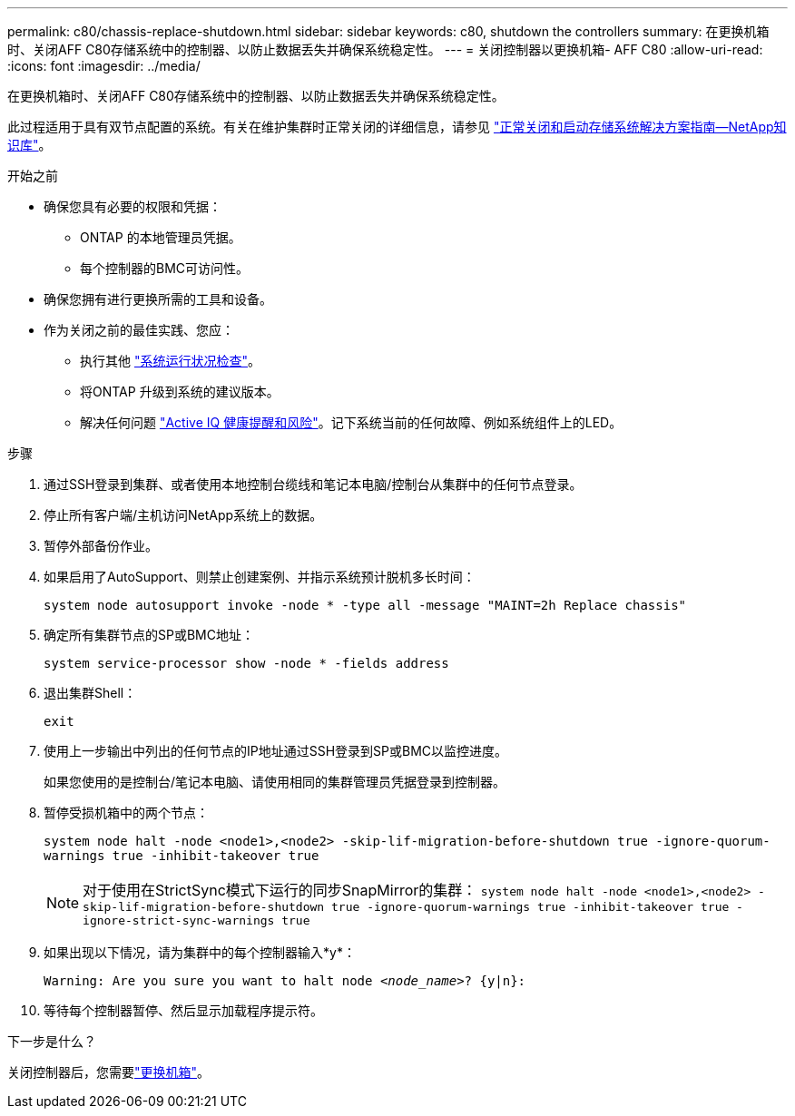 ---
permalink: c80/chassis-replace-shutdown.html 
sidebar: sidebar 
keywords: c80, shutdown the controllers 
summary: 在更换机箱时、关闭AFF C80存储系统中的控制器、以防止数据丢失并确保系统稳定性。 
---
= 关闭控制器以更换机箱- AFF C80
:allow-uri-read: 
:icons: font
:imagesdir: ../media/


[role="lead"]
在更换机箱时、关闭AFF C80存储系统中的控制器、以防止数据丢失并确保系统稳定性。

此过程适用于具有双节点配置的系统。有关在维护集群时正常关闭的详细信息，请参见 https://kb.netapp.com/on-prem/ontap/OHW/OHW-KBs/What_is_the_procedure_for_graceful_shutdown_and_power_up_of_a_storage_system_during_scheduled_power_outage["正常关闭和启动存储系统解决方案指南—NetApp知识库"]。

.开始之前
* 确保您具有必要的权限和凭据：
+
** ONTAP 的本地管理员凭据。
** 每个控制器的BMC可访问性。


* 确保您拥有进行更换所需的工具和设备。
* 作为关闭之前的最佳实践、您应：
+
** 执行其他 https://kb.netapp.com/onprem/ontap/os/How_to_perform_a_cluster_health_check_with_a_script_in_ONTAP["系统运行状况检查"]。
** 将ONTAP 升级到系统的建议版本。
** 解决任何问题 https://activeiq.netapp.com/["Active IQ 健康提醒和风险"]。记下系统当前的任何故障、例如系统组件上的LED。




.步骤
. 通过SSH登录到集群、或者使用本地控制台缆线和笔记本电脑/控制台从集群中的任何节点登录。
. 停止所有客户端/主机访问NetApp系统上的数据。
. 暂停外部备份作业。
. 如果启用了AutoSupport、则禁止创建案例、并指示系统预计脱机多长时间：
+
`system node autosupport invoke -node * -type all -message "MAINT=2h Replace chassis"`

. 确定所有集群节点的SP或BMC地址：
+
`system service-processor show -node * -fields address`

. 退出集群Shell：
+
`exit`

. 使用上一步输出中列出的任何节点的IP地址通过SSH登录到SP或BMC以监控进度。
+
如果您使用的是控制台/笔记本电脑、请使用相同的集群管理员凭据登录到控制器。

. 暂停受损机箱中的两个节点：
+
`system node halt -node <node1>,<node2> -skip-lif-migration-before-shutdown true -ignore-quorum-warnings true -inhibit-takeover true`

+

NOTE: 对于使用在StrictSync模式下运行的同步SnapMirror的集群： `system node halt -node <node1>,<node2>  -skip-lif-migration-before-shutdown true -ignore-quorum-warnings true -inhibit-takeover true -ignore-strict-sync-warnings true`

. 如果出现以下情况，请为集群中的每个控制器输入*y*：
+
`Warning: Are you sure you want to halt node _<node_name>_? {y|n}:`

. 等待每个控制器暂停、然后显示加载程序提示符。


.下一步是什么？
关闭控制器后，您需要link:chassis-replace-move-hardware.html["更换机箱"]。
